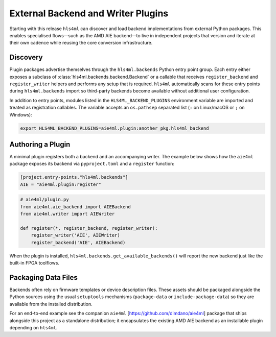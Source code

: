 =======================================
External Backend and Writer Plugins
=======================================

Starting with this release ``hls4ml`` can discover and load backend implementations from
external Python packages. This enables specialised flows—such as the AMD AIE backend—to live in
independent projects that version and iterate at their own cadence while reusing the core
conversion infrastructure.

Discovery
=========

Plugin packages advertise themselves through the ``hls4ml.backends`` Python entry point group. Each
entry either exposes a subclass of :class:`hls4ml.backends.backend.Backend` or a callable that
receives ``register_backend`` and ``register_writer`` helpers and performs any setup that is
required. ``hls4ml`` automatically scans for these entry points during ``hls4ml.backends`` import so
third-party backends become available without additional user configuration.

In addition to entry points, modules listed in the ``HLS4ML_BACKEND_PLUGINS`` environment variable
are imported and treated as registration callables. The variable accepts an ``os.pathsep`` separated
list (``:`` on Linux/macOS or ``;`` on Windows):

.. code-block:: bash

   export HLS4ML_BACKEND_PLUGINS=aie4ml.plugin:another_pkg.hls4ml_backend

Authoring a Plugin
==================

A minimal plugin registers both a backend and an accompanying writer. The example below
shows how the ``aie4ml`` package exposes its backend via ``pyproject.toml`` and a ``register``
function:

.. code-block:: toml

   [project.entry-points."hls4ml.backends"]
   AIE = "aie4ml.plugin:register"

.. code-block:: python

   # aie4ml/plugin.py
   from aie4ml.aie_backend import AIEBackend
   from aie4ml.writer import AIEWriter

   def register(*, register_backend, register_writer):
       register_writer('AIE', AIEWriter)
       register_backend('AIE', AIEBackend)

When the plugin is installed, ``hls4ml.backends.get_available_backends()`` will report the new
backend just like the built-in FPGA toolflows.

Packaging Data Files
====================

Backends often rely on firmware templates or device description files. These assets should be
packaged alongside the Python sources using the usual ``setuptools`` mechanisms (``package-data`` or
``include-package-data``) so they are available from the installed distribution.

For an end-to-end example see the companion ``aie4ml`` [https://github.com/dimdano/aie4ml] package that ships alongside this project
as a standalone distribution; it encapsulates the existing AMD AIE backend as an installable plugin
depending on ``hls4ml``.
